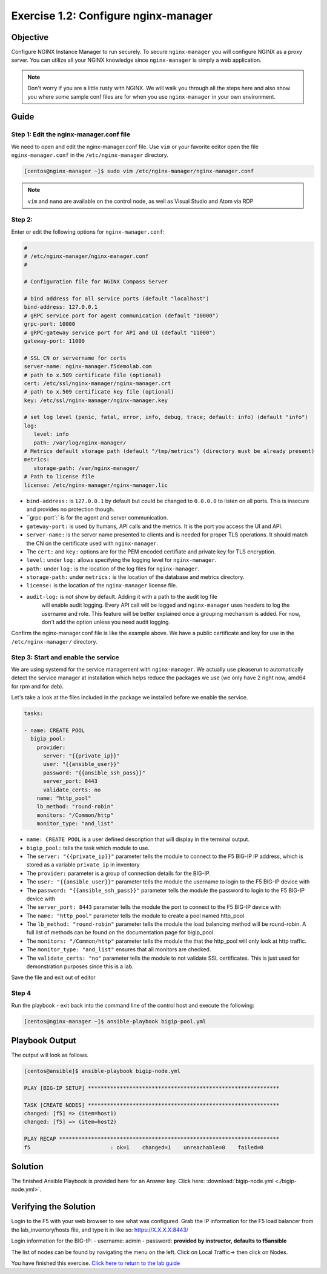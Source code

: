 .. _1.2-configure-nginx-manager:

Exercise 1.2: Configure nginx-manager
#####################################

Objective
=========

Configure NGINX Instance Manager to run securely.  To secure ``nginx-manager`` 
you will configure NGINX as a proxy server.  You can utilize all your NGINX 
knowledge since ``nginx-manager`` is simply a web application.

.. note::
   
   Don't worry if you are a little rusty with NGINX.  We will walk you through
   all the steps here and also show you where some sample conf files are for 
   when you use ``nginx-manager`` in your own environment.


Guide
=====

Step 1: Edit the nginx-manager.conf file
----------------------------------------

We need to open and edit the nginx-manager.conf file.  Use ``vim`` or your favorite 
editor open the file ``nginx-manager.conf`` in the ``/etc/nginx-manager`` directory.

.. code-block:: shell-session

   [centos@nginx-manager ~]$ sudo vim /etc/nginx-manager/nginx-manager.conf

.. note::

   ``vim`` and ``nano`` are available on the control node, as well as
   Visual Studio and Atom via RDP

Step 2:
-------

Enter or edit the following options for ``nginx-manager.conf``:

.. code-block:: yaml

   #
   # /etc/nginx-manager/nginx-manager.conf
   #

   # Configuration file for NGINX Compass Server

   # bind address for all service ports (default "localhost")
   bind-address: 127.0.0.1
   # gRPC service port for agent communication (default "10000")
   grpc-port: 10000
   # gRPC-gateway service port for API and UI (default "11000")
   gateway-port: 11000

   # SSL CN or servername for certs
   server-name: nginx-manager.f5demolab.com
   # path to x.509 certificate file (optional)
   cert: /etc/ssl/nginx-manager/nginx-manager.crt
   # path to x.509 certificate key file (optional)
   key: /etc/ssl/nginx-manager/nginx-manager.key

   # set log level (panic, fatal, error, info, debug, trace; default: info) (default "info")
   log:
      level: info
      path: /var/log/nginx-manager/
   # Metrics default storage path (default "/tmp/metrics") (directory must be already present)
   metrics:
      storage-path: /var/nginx-manager/
   # Path to license file
   license: /etc/nginx-manager/nginx-manager.lic

-  ``bind-address:`` is ``127.0.0.1`` by default but could be changed
   to ``0.0.0.0`` to listen on all ports. This is insecure and provides no
   protection though.
-  ``grpc-port`:` is for the agent and server communication.
-  ``gateway-port:`` is used by humans, API calls and the metrics. It is
   the port you access the UI and API.

-  ``server-name:`` is the server name presented to clients and is needed 
   for proper TLS operations.  It should match the CN on the certificate 
   used with ``nginx-manager``.
-  The ``cert:`` and ``key:`` options are for the PEM encoded certifiate and 
   private key for TLS encryption.

-  ``level:`` under ``log:`` allows specifying the logging level for ``nginx-manager``.
-  ``path:`` under ``log:`` is the location of the log files for ``nginx-manager``.

-  ``storage-path:`` under ``metrics:`` is the location of the database and 
   metrics directory.
-  ``license:`` is the location of the ``nginx-manager`` license file.

- ``audit-log:`` is not show by default.  Adding it with a path to the audit log file
   will enable audit logging.  Every API call will be logged and ``nginx-manager``
   uses headers to log the username and role.  This feature will be better explained once
   a grouping mechanism is added.  For now, don't add the option unless you need audit 
   logging.

Confirm the nginx-manager.conf file is like the example above.  We have a public 
certificate and key for use in the ``/etc/nginx-manager/`` directory.

Step 3: Start and enable the service
------------------------------------

We are using systemd for the service management with ``nginx-manager``.  
We actually use pleaserun to automatically detect the service manager at
installation which helps reduce the packages we use (we only have 2 right
now, amd64 for rpm and for deb).

Let's take a look at the files included in the package we installed before
we enable the service.

.. code-block:: shell-session

.. code-block:: yaml

     tasks:

     - name: CREATE POOL
       bigip_pool:
         provider:
           server: "{{private_ip}}"
           user: "{{ansible_user}}"
           password: "{{ansible_ssh_pass}}"
           server_port: 8443
           validate_certs: no
         name: "http_pool"
         lb_method: "round-robin"
         monitors: "/Common/http"
         monitor_type: "and_list"

-  ``name: CREATE POOL`` is a user defined description that will display
   in the terminal output.
-  ``bigip_pool:`` tells the task which module to use.
-  The ``server: "{{private_ip}}"`` parameter tells the module to
   connect to the F5 BIG-IP IP address, which is stored as a variable
   ``private_ip`` in inventory
-  The ``provider:`` parameter is a group of connection details for the
   BIG-IP.
-  The ``user: "{{ansible_user}}"`` parameter tells the module the
   username to login to the F5 BIG-IP device with
-  The ``password: "{{ansible_ssh_pass}}"`` parameter tells the module
   the password to login to the F5 BIG-IP device with
-  The ``server_port: 8443`` parameter tells the module the port to
   connect to the F5 BIG-IP device with
-  The ``name: "http_pool"`` parameter tells the module to create a pool
   named http_pool
-  The ``lb_method: "round-robin"`` parameter tells the module the load
   balancing method will be round-robin. A full list of methods can be
   found on the documentation page for bigip_pool.
-  The ``monitors: "/Common/http"`` parameter tells the module the that
   the http_pool will only look at http traffic.
-  The ``monitor_type: "and_list"`` ensures that all monitors are
   checked.
-  The ``validate_certs: "no"`` parameter tells the module to not
   validate SSL certificates. This is just used for demonstration
   purposes since this is a lab.

Save the file and exit out of editor

Step 4
------

Run the playbook - exit back into the command line of the control host
and execute the following:

.. code-block:: shell-session

   [centos@nginx-manager ~]$ ansible-playbook bigip-pool.yml


Playbook Output
===============

The output will look as follows.

.. code-block:: yaml

   [centos@ansible]$ ansible-playbook bigip-node.yml

   PLAY [BIG-IP SETUP] ************************************************************

   TASK [CREATE NODES] ************************************************************
   changed: [f5] => (item=host1)
   changed: [f5] => (item=host2)

   PLAY RECAP *********************************************************************
   f5                         : ok=1    changed=1    unreachable=0    failed=0

Solution
========

The finished Ansible Playbook is provided here for an Answer key. Click
here:
:download:`bigip-node.yml <./bigip-node.yml>`.

Verifying the Solution
======================

Login to the F5 with your web browser to see what was configured. Grab
the IP information for the F5 load balancer from the lab_inventory/hosts
file, and type it in like so: https://X.X.X.X:8443/

Login information for the BIG-IP: - username: admin - password:
**provided by instructor, defaults to f5ansible**

The list of nodes can be found by navigating the menu on the left. Click
on Local Traffic-> then click on Nodes. |f5web|

You have finished this exercise. `Click here to return to the lab
guide <..>`__

.. |f5web| image:: nodes.png
